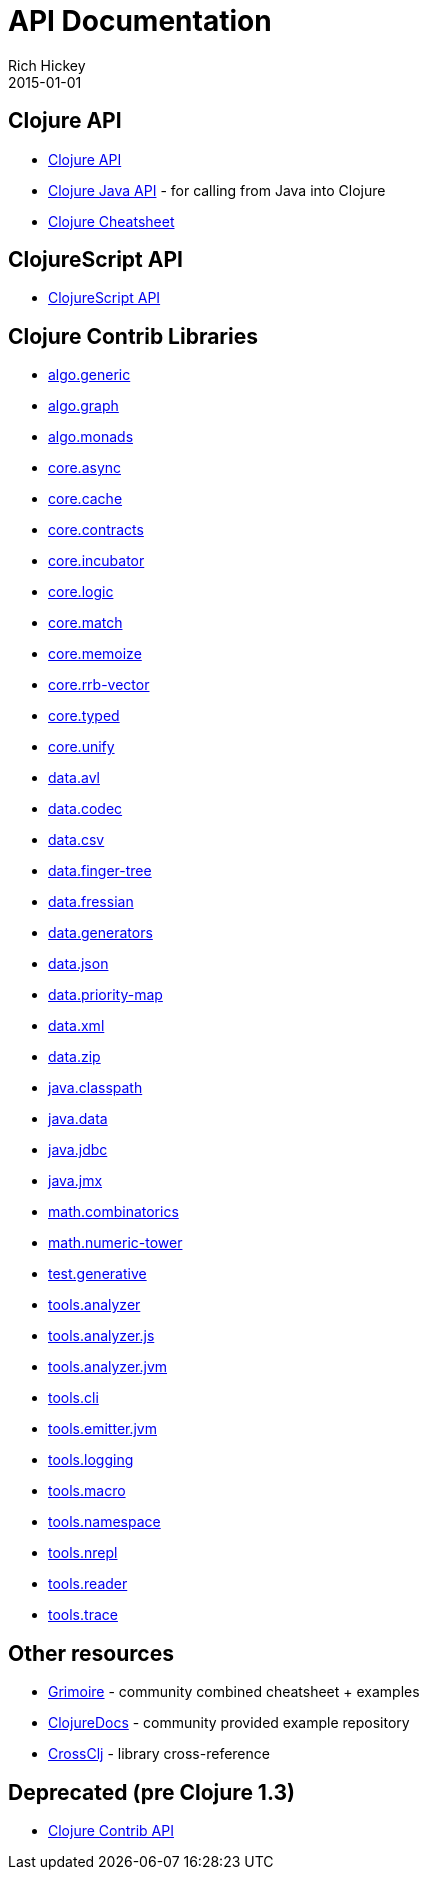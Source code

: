= API Documentation
Rich Hickey
2015-01-01
:jbake-type: page
:toc: macro
:icons: font

ifdef::env-github,env-browser[:outfilesuffix: .adoc]

== Clojure API

* http://clojure.github.io/clojure/[Clojure API]
* http://clojure.github.io/clojure/javadoc/[Clojure Java API] - for calling from Java into Clojure
* <<cheatsheet#,Clojure Cheatsheet>>

== ClojureScript API

* http://cljs.info/[ClojureScript API]

== Clojure Contrib Libraries

* http://clojure.github.io/algo.generic/[algo.generic]
* http://clojure.github.io/algo.graph/[algo.graph]
* http://clojure.github.io/algo.monads/[algo.monads]
* http://clojure.github.io/core.async/[core.async]
* http://clojure.github.io/core.cache/[core.cache]
* http://clojure.github.io/core.contracts/[core.contracts]
* http://clojure.github.io/core.incubator/[core.incubator]
* http://clojure.github.io/core.logic/[core.logic]
* http://clojure.github.io/core.match/[core.match]
* http://clojure.github.io/core.memoize/[core.memoize]
* http://clojure.github.io/core.rrb-vector/[core.rrb-vector]
* http://clojure.github.io/core.typed/[core.typed]
* http://clojure.github.io/core.unify/[core.unify]
* http://clojure.github.io/data.avl/[data.avl]
* http://clojure.github.io/data.codec/[data.codec]
* http://clojure.github.io/data.csv/[data.csv]
* http://clojure.github.io/data.finger-tree/[data.finger-tree]
* http://clojure.github.io/data.fressian/[data.fressian]
* http://clojure.github.io/data.generators/[data.generators]
* http://clojure.github.io/data.json/[data.json]
* http://clojure.github.io/data.priority-map/[data.priority-map]
* http://clojure.github.io/data.xml/[data.xml]
* http://clojure.github.io/data.zip/[data.zip]
* http://clojure.github.io/java.classpath/[java.classpath]
* http://clojure.github.io/java.data/[java.data]
* http://clojure.github.io/java.jdbc/[java.jdbc]
* http://clojure.github.io/java.jmx/[java.jmx]
* http://clojure.github.io/math.combinatorics/[math.combinatorics]
* http://clojure.github.io/math.numeric-tower/[math.numeric-tower]
* http://clojure.github.io/test.generative/[test.generative]
* http://clojure.github.io/tools.analyzer/[tools.analyzer]
* http://clojure.github.io/tools.analyzer.js/[tools.analyzer.js]
* http://clojure.github.io/tools.analyzer.jvm/[tools.analyzer.jvm]
* http://clojure.github.io/tools.cli/[tools.cli]
* http://clojure.github.io/tools.emitter.jvm/[tools.emitter.jvm]
* http://clojure.github.io/tools.logging/[tools.logging]
* http://clojure.github.io/tools.macro/[tools.macro]
* http://clojure.github.io/tools.namespace/[tools.namespace]
* http://clojure.github.io/tools.nrepl/[tools.nrepl]
* http://clojure.github.io/tools.reader/[tools.reader]
* http://clojure.github.io/tools.trace/[tools.trace]

== Other resources

* http://grimoire.arrdem.com/[Grimoire] - community combined cheatsheet + examples
* http://clojuredocs.org[ClojureDocs] - community provided example repository
* http://crossclj.info/[CrossClj] - library cross-reference

== Deprecated (pre Clojure 1.3)

* http://clojure.github.io/clojure-contrib/[Clojure Contrib API]
